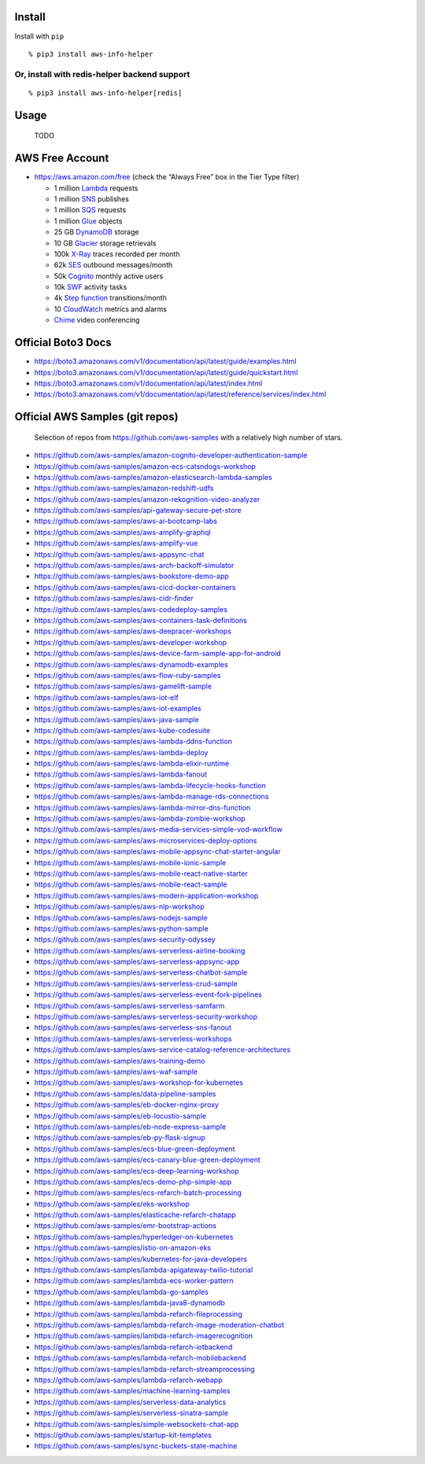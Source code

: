 Install
-------

Install with ``pip``

::

   % pip3 install aws-info-helper

Or, install with redis-helper backend support
^^^^^^^^^^^^^^^^^^^^^^^^^^^^^^^^^^^^^^^^^^^^^

::

   % pip3 install aws-info-helper[redis]

Usage
-----

   TODO

AWS Free Account
----------------

-  https://aws.amazon.com/free (check the “Always Free” box in the Tier
   Type filter)

   -  1 million `Lambda <https://aws.amazon.com/lambda>`__ requests
   -  1 million `SNS <https://aws.amazon.com/sns>`__ publishes
   -  1 million `SQS <https://aws.amazon.com/sqs>`__ requests
   -  1 million `Glue <https://aws.amazon.com/glue>`__ objects
   -  25 GB `DynamoDB <https://aws.amazon.com/dynamodb>`__ storage
   -  10 GB `Glacier <https://aws.amazon.com/glacier>`__ storage
      retrievals
   -  100k `X-Ray <https://aws.amazon.com/xray>`__ traces recorded per
      month
   -  62k `SES <https://aws.amazon.com/ses>`__ outbound messages/month
   -  50k `Cognito <https://aws.amazon.com/cognito>`__ monthly active
      users
   -  10k `SWF <https://aws.amazon.com/swf>`__ activity tasks
   -  4k `Step function <https://aws.amazon.com/step-functions>`__
      transitions/month
   -  10 `CloudWatch <https://aws.amazon.com/cloudwatch>`__ metrics and
      alarms
   -  `Chime <https://aws.amazon.com/chime>`__ video conferencing

Official Boto3 Docs
-------------------

-  https://boto3.amazonaws.com/v1/documentation/api/latest/guide/examples.html
-  https://boto3.amazonaws.com/v1/documentation/api/latest/guide/quickstart.html
-  https://boto3.amazonaws.com/v1/documentation/api/latest/index.html
-  https://boto3.amazonaws.com/v1/documentation/api/latest/reference/services/index.html

Official AWS Samples (git repos)
--------------------------------

   Selection of repos from https://github.com/aws-samples with a
   relatively high number of stars.

-  https://github.com/aws-samples/amazon-cognito-developer-authentication-sample
-  https://github.com/aws-samples/amazon-ecs-catsndogs-workshop
-  https://github.com/aws-samples/amazon-elasticsearch-lambda-samples
-  https://github.com/aws-samples/amazon-redshift-udfs
-  https://github.com/aws-samples/amazon-rekognition-video-analyzer
-  https://github.com/aws-samples/api-gateway-secure-pet-store
-  https://github.com/aws-samples/aws-ai-bootcamp-labs
-  https://github.com/aws-samples/aws-amplify-graphql
-  https://github.com/aws-samples/aws-amplify-vue
-  https://github.com/aws-samples/aws-appsync-chat
-  https://github.com/aws-samples/aws-arch-backoff-simulator
-  https://github.com/aws-samples/aws-bookstore-demo-app
-  https://github.com/aws-samples/aws-cicd-docker-containers
-  https://github.com/aws-samples/aws-cidr-finder
-  https://github.com/aws-samples/aws-codedeploy-samples
-  https://github.com/aws-samples/aws-containers-task-definitions
-  https://github.com/aws-samples/aws-deepracer-workshops
-  https://github.com/aws-samples/aws-developer-workshop
-  https://github.com/aws-samples/aws-device-farm-sample-app-for-android
-  https://github.com/aws-samples/aws-dynamodb-examples
-  https://github.com/aws-samples/aws-flow-ruby-samples
-  https://github.com/aws-samples/aws-gamelift-sample
-  https://github.com/aws-samples/aws-iot-elf
-  https://github.com/aws-samples/aws-iot-examples
-  https://github.com/aws-samples/aws-java-sample
-  https://github.com/aws-samples/aws-kube-codesuite
-  https://github.com/aws-samples/aws-lambda-ddns-function
-  https://github.com/aws-samples/aws-lambda-deploy
-  https://github.com/aws-samples/aws-lambda-elixir-runtime
-  https://github.com/aws-samples/aws-lambda-fanout
-  https://github.com/aws-samples/aws-lambda-lifecycle-hooks-function
-  https://github.com/aws-samples/aws-lambda-manage-rds-connections
-  https://github.com/aws-samples/aws-lambda-mirror-dns-function
-  https://github.com/aws-samples/aws-lambda-zombie-workshop
-  https://github.com/aws-samples/aws-media-services-simple-vod-workflow
-  https://github.com/aws-samples/aws-microservices-deploy-options
-  https://github.com/aws-samples/aws-mobile-appsync-chat-starter-angular
-  https://github.com/aws-samples/aws-mobile-ionic-sample
-  https://github.com/aws-samples/aws-mobile-react-native-starter
-  https://github.com/aws-samples/aws-mobile-react-sample
-  https://github.com/aws-samples/aws-modern-application-workshop
-  https://github.com/aws-samples/aws-nlp-workshop
-  https://github.com/aws-samples/aws-nodejs-sample
-  https://github.com/aws-samples/aws-python-sample
-  https://github.com/aws-samples/aws-security-odyssey
-  https://github.com/aws-samples/aws-serverless-airline-booking
-  https://github.com/aws-samples/aws-serverless-appsync-app
-  https://github.com/aws-samples/aws-serverless-chatbot-sample
-  https://github.com/aws-samples/aws-serverless-crud-sample
-  https://github.com/aws-samples/aws-serverless-event-fork-pipelines
-  https://github.com/aws-samples/aws-serverless-samfarm
-  https://github.com/aws-samples/aws-serverless-security-workshop
-  https://github.com/aws-samples/aws-serverless-sns-fanout
-  https://github.com/aws-samples/aws-serverless-workshops
-  https://github.com/aws-samples/aws-service-catalog-reference-architectures
-  https://github.com/aws-samples/aws-training-demo
-  https://github.com/aws-samples/aws-waf-sample
-  https://github.com/aws-samples/aws-workshop-for-kubernetes
-  https://github.com/aws-samples/data-pipeline-samples
-  https://github.com/aws-samples/eb-docker-nginx-proxy
-  https://github.com/aws-samples/eb-locustio-sample
-  https://github.com/aws-samples/eb-node-express-sample
-  https://github.com/aws-samples/eb-py-flask-signup
-  https://github.com/aws-samples/ecs-blue-green-deployment
-  https://github.com/aws-samples/ecs-canary-blue-green-deployment
-  https://github.com/aws-samples/ecs-deep-learning-workshop
-  https://github.com/aws-samples/ecs-demo-php-simple-app
-  https://github.com/aws-samples/ecs-refarch-batch-processing
-  https://github.com/aws-samples/eks-workshop
-  https://github.com/aws-samples/elasticache-refarch-chatapp
-  https://github.com/aws-samples/emr-bootstrap-actions
-  https://github.com/aws-samples/hyperledger-on-kubernetes
-  https://github.com/aws-samples/istio-on-amazon-eks
-  https://github.com/aws-samples/kubernetes-for-java-developers
-  https://github.com/aws-samples/lambda-apigateway-twilio-tutorial
-  https://github.com/aws-samples/lambda-ecs-worker-pattern
-  https://github.com/aws-samples/lambda-go-samples
-  https://github.com/aws-samples/lambda-java8-dynamodb
-  https://github.com/aws-samples/lambda-refarch-fileprocessing
-  https://github.com/aws-samples/lambda-refarch-image-moderation-chatbot
-  https://github.com/aws-samples/lambda-refarch-imagerecognition
-  https://github.com/aws-samples/lambda-refarch-iotbackend
-  https://github.com/aws-samples/lambda-refarch-mobilebackend
-  https://github.com/aws-samples/lambda-refarch-streamprocessing
-  https://github.com/aws-samples/lambda-refarch-webapp
-  https://github.com/aws-samples/machine-learning-samples
-  https://github.com/aws-samples/serverless-data-analytics
-  https://github.com/aws-samples/serverless-sinatra-sample
-  https://github.com/aws-samples/simple-websockets-chat-app
-  https://github.com/aws-samples/startup-kit-templates
-  https://github.com/aws-samples/sync-buckets-state-machine
